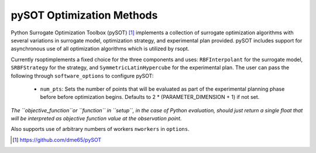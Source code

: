 .. _pysot_ref:

pySOT Optimization Methods
==========================

Python Surrogate Optimization Toolbox (pySOT) [1]_ implements a collection of surrogate optimization algorithms
with several variations in surrogate model, optimization strategy, and experimental plan provided.
pySOT includes support for asynchronous use of all optimization algorithms which is utilized by rsopt.

Currently rsoptimplements a fixed choice for the three components and  uses:
``RBFInterpolant`` for the surrogate model, ``SRBFStrategy`` for the strategy, and ``SymmetricLatinHypercube`` for the
experimental plan.
The user can pass the following through ``software_options`` to configure pySOT:
    - ``num_pts``: Sets the number of points that will be evaluated as part of the experimental planning phase before
      before optimization begins. Defaults to 2 * (PARAMETER_DIMENSION + 1) if not set.

*The ``objective_function``or ``function`` in ``setup``, in the case of Python evaluation,
should just return a single float that will be interpreted as
objective function value at the observation point.*

Also supports use of arbitrary numbers of workers ``nworkers`` in ``options``.

.. [1] https://github.com/dme65/pySOT